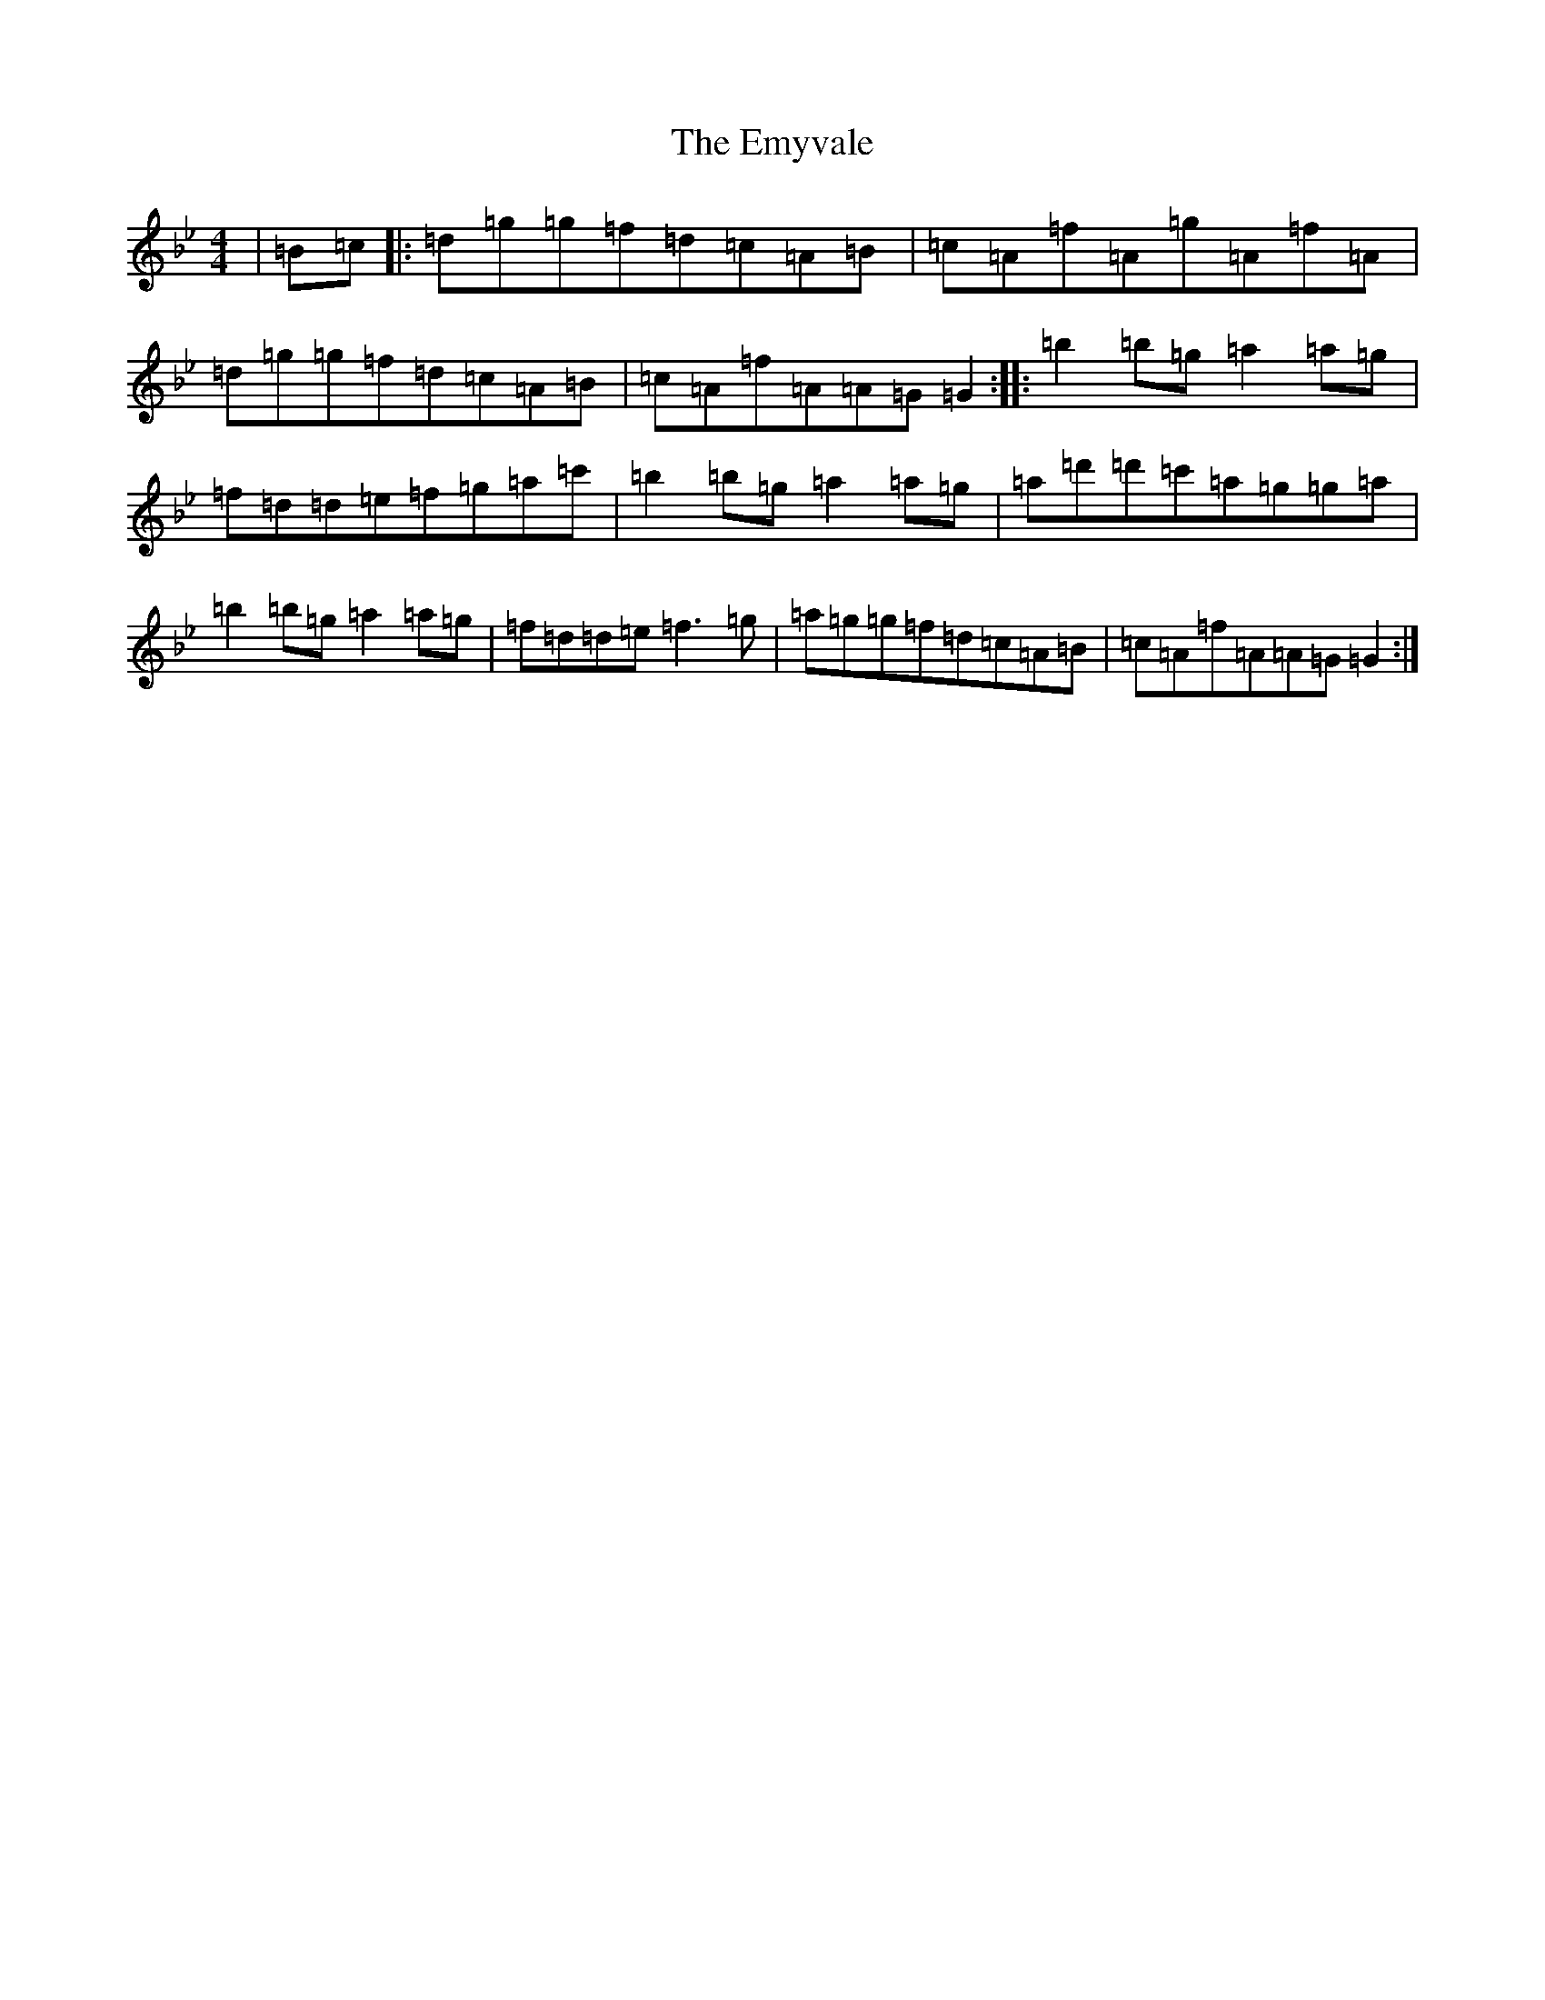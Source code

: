 X: 10308
T: Emyvale, The
S: https://thesession.org/tunes/5902#setting5902
Z: A Dorian
R: reel
M: 4/4
L: 1/8
K: C Dorian
|=B=c|:=d=g=g=f=d=c=A=B|=c=A=f=A=g=A=f=A|=d=g=g=f=d=c=A=B|=c=A=f=A=A=G=G2:||:=b2=b=g=a2=a=g|=f=d=d=e=f=g=a=c'|=b2=b=g=a2=a=g|=a=d'=d'=c'=a=g=g=a|=b2=b=g=a2=a=g|=f=d=d=e=f3=g|=a=g=g=f=d=c=A=B|=c=A=f=A=A=G=G2:|